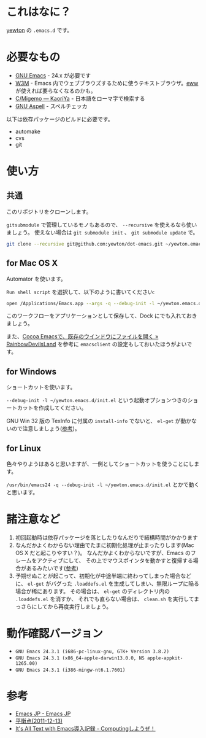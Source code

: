 * これはなに？
[[https://twitter.com/yewton][yewton]] の =.emacs.d= です。

* 必要なもの
- [[http://www.gnu.org/software/emacs/][GNU Emacs]] - 24.x が必要です
- [[http://w3m.sourceforge.net/][W3M]] - Emacs 内でウェブブラウズするために使うテキストブラウザ。[[http://www.emacswiki.org/emacs/eww][eww]] が使えれば要らなくなるのかも。
- [[http://www.kaoriya.net/software/cmigemo/][C/Migemo — KaoriYa]] - 日本語をローマ字で検索する
- [[http://aspell.net/][GNU Aspell]] - スペルチェッカ

以下は依存パッケージのビルドに必要です。

- automake
- cvs
- git

* 使い方
** 共通
このリポジトリをクローンします。

=gitsubmodule= で管理しているモノもあるので、 =--recursive= を使えるなら使いましょう。
使えない場合は =git submodule init= 、 =git submodule update= で。

#+BEGIN_SRC sh
git clone --recursive git@github.com:yewton/dot-emacs.git ~/yewton.emacs.d
#+END_SRC

** for Mac OS X
Automator を使います。

=Run shell script= を選択して、以下のように書いてください:

#+BEGIN_SRC sh
open /Applications/Emacs.app --args -q --debug-init -l ~/yewton.emacs.d/init.el --chdir ~ &
#+END_SRC

このワークフローをアプリケーションとして保存して、Dock にでも入れておきましょう。

また、[[http://rainbowdevil.jp/?p=1045][Cocoa Emacsで、既存のウインドウにファイルを開く » RainbowDevilsLand]] を参考に
=emacsclient= の設定もしておいたほうがよいです。

** for Windows
ショートカットを使います。

=--debug-init -l ~/yewton.emacs.d/init.el= という起動オプションつきのショートカットを作成してください。

GNU Win 32 版の TexInfo に付属の =install-info= でないと、
=el-get= が動かないので注意しましょう([[https://github.com/dimitri/el-get#installation-dependencies][参考]])。

** for Linux
色々やりようはあると思いますが、一例としてショートカットを使うことにします。

=/usr/bin/emacs24 -q --debug-init -l ~/yewton.emacs.d/init.el= とかで動くと思います。

* 諸注意など
1. 初回起動時は依存パッケージを落としたりなんだりで結構時間がかかります
2. なんだかよくわからない理由でたまに初期化処理が止まったりします(Mac OS X だと起こりやすい？)。
   なんだかよくわからないですが、Emacs のフレームをアクティブにして、
   その上でマウスポインタを動かすと復帰する場合があるみたいです([[https://github.com/dimitri/el-get/issues/698#issuecomment-5514456][参考]])
3. 予期せぬことが起こって、初期化が中途半端に終わってしまった場合などに、
   =el-get= がバグった =.loaddefs.el= を生成してしまい、無限ループに陥る場合が稀にあります。
   その場合は、 =el-get= のディレクトリ内の =.loaddefs.el= を消すか、
   それでも直らない場合は、 =clean.sh= を実行してまっさらにしてから再度実行しましょう。

* 動作確認バージョン
- =GNU Emacs 24.3.1 (i686-pc-linux-gnu, GTK+ Version 3.8.2)=
- =GNU Emacs 24.3.1 (x86_64-apple-darwin13.0.0, NS apple-appkit-1265.00)=
- =GNU Emacs 24.3.1 (i386-mingw-nt6.1.7601)=

* 参考
- [[http://emacs-jp.github.io/][Emacs JP - Emacs JP]]
- [[http://uwabami.junkhub.org/log/?date=20111213][平衡点(2011-12-13)]]
- [[http://d.hatena.ne.jp/debiandebian/20101122/1290371677][It's All Text with Emacs導入記録 - Computingしようぜ！]]
